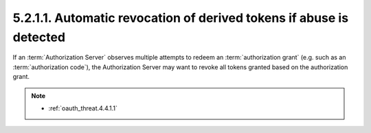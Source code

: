 5.2.1.1.  Automatic revocation of derived tokens if abuse is detected
~~~~~~~~~~~~~~~~~~~~~~~~~~~~~~~~~~~~~~~~~~~~~~~~~~~~~~~~~~~~~~~~~~~~~~~~

If an :term:`Authorization Server` observes multiple attempts 
to redeem an :term:`authorization grant` (e.g. such as an :term:`authorization code`), 
the Authorization Server may want to revoke all tokens granted 
based on the authorization grant.

.. note::
    
    - :ref:`oauth_threat.4.4.1.1`
